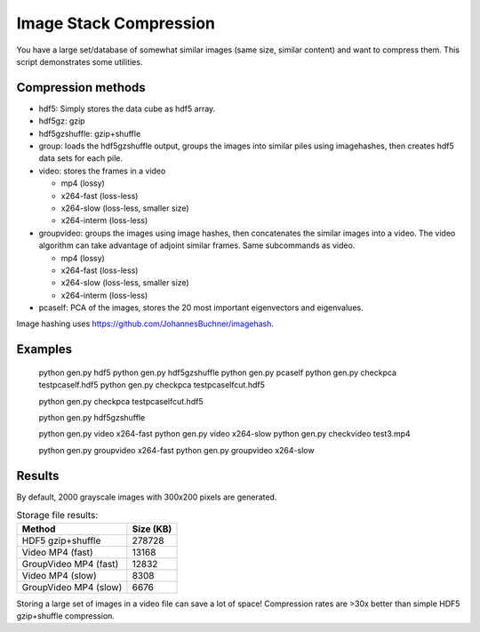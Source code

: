 ================================
Image Stack Compression
================================

You have a large set/database of somewhat similar images (same size, similar content) and want to compress them.
This script demonstrates some utilities.

Compression methods
--------------------

* hdf5: Simply stores the data cube as hdf5 array.
* hdf5gz: gzip
* hdf5gzshuffle: gzip+shuffle
* group: loads the hdf5gzshuffle output, groups the images into similar piles using imagehashes, then creates hdf5 data sets for each pile.
* video: stores the frames in a video

  * mp4 (lossy)
  * x264-fast (loss-less)
  * x264-slow (loss-less, smaller size)
  * x264-interm (loss-less)

* groupvideo: groups the images using image hashes, then concatenates the similar images into a video. The video algorithm can take advantage of adjoint similar frames. Same subcommands as video.

  * mp4 (lossy)
  * x264-fast (loss-less)
  * x264-slow (loss-less, smaller size)
  * x264-interm (loss-less)

* pcaself: PCA of the images, stores the 20 most important eigenvectors and eigenvalues.


Image hashing uses https://github.com/JohannesBuchner/imagehash.

Examples
-----------------

	python gen.py hdf5
	python gen.py hdf5gzshuffle
	python gen.py pcaself
	python gen.py checkpca testpcaself.hdf5
	python gen.py checkpca testpcaselfcut.hdf5

	python gen.py checkpca testpcaselfcut.hdf5

	python gen.py hdf5gzshuffle

	python gen.py video x264-fast
	python gen.py video x264-slow
	python gen.py checkvideo test3.mp4

	python gen.py groupvideo x264-fast
	python gen.py groupvideo x264-slow


Results
---------------

By default, 2000 grayscale images with 300x200 pixels are generated.

.. table:: Storage file results:

	+-----------------------+------------+
	| Method                |  Size (KB) |
	+=======================+============+
	| HDF5 gzip+shuffle     |     278728 |
	+-----------------------+------------+
	| Video MP4 (fast)      |      13168 |
	+-----------------------+------------+
	| GroupVideo MP4 (fast) |      12832 |
	+-----------------------+------------+
	| Video MP4 (slow)      |       8308 |
	+-----------------------+------------+
	| GroupVideo MP4 (slow) |       6676 |
	+-----------------------+------------+

Storing a large set of images in a video file can save a lot of space! 
Compression rates are >30x better than simple HDF5 gzip+shuffle compression.



